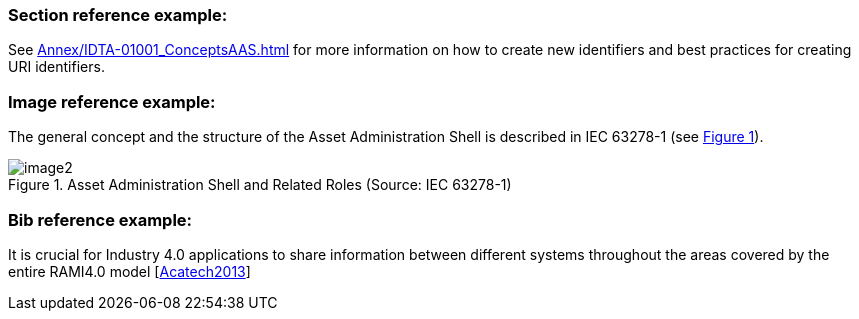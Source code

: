 :xrefstyle: short

### Section reference example:

See xref:Annex/IDTA-01001_ConceptsAAS.adoc[] for more information on how to create new identifiers and best practices for creating URI identifiers.

### Image reference example:

The general concept and the structure of the Asset Administration Shell is described in IEC 63278-1 (see <<aas-roles>>).

.Asset Administration Shell and Related Roles (Source: IEC 63278-1)
[[aas-roles]]
image::image2.png[]

### Bib reference example:

It is crucial for Industry 4.0 applications to share information between different systems throughout the areas covered by the entire RAMI4.0 model [xref:Annex/IDTA-01xxx_Bibliography.adoc#Acatech2013[Acatech2013]]